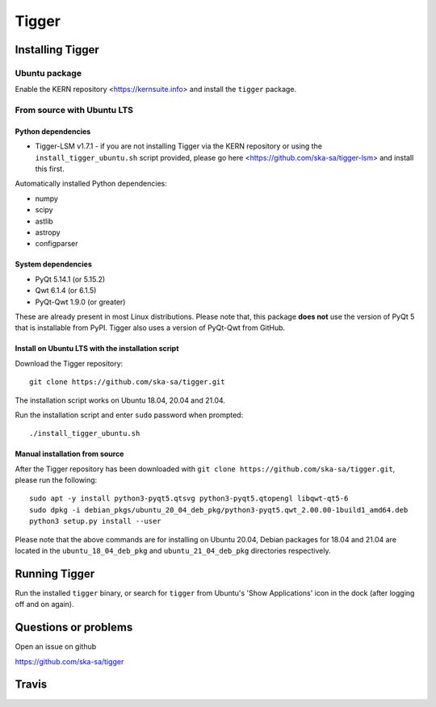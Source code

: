 ======
Tigger
======

.. image:: https://user-images.githubusercontent.com/7116312/113705452-5ac51d00-96d5-11eb-8087-5d2a8ccad99a.png

Installing Tigger
=================

Ubuntu package
--------------

Enable the KERN repository <https://kernsuite.info> and install the ``tigger`` package.

From source with Ubuntu LTS
---------------------------

Python dependencies
^^^^^^^^^^^^^^^^^^^

* Tigger-LSM v1.7.1 - if you are not installing Tigger via the KERN repository or using the ``install_tigger_ubuntu.sh`` script provided, please go here <https://github.com/ska-sa/tigger-lsm> and install this first.

Automatically installed Python dependencies:

* numpy
* scipy
* astlib
* astropy
* configparser

System dependencies
^^^^^^^^^^^^^^^^^^^

* PyQt 5.14.1 (or 5.15.2)
* Qwt 6.1.4 (or 6.1.5)
* PyQt-Qwt 1.9.0 (or greater)

These are already present in most Linux distributions. Please note that, this package **does not** use the version of PyQt 5 that is installable from PyPI. Tigger also uses a version of PyQt-Qwt from GitHub.

Install on Ubuntu LTS with the installation script
^^^^^^^^^^^^^^^^^^^^^^^^^^^^^^^^^^^^^^^^^^^^^^^^^^

Download the Tigger repository::

    git clone https://github.com/ska-sa/tigger.git

The installation script works on Ubuntu 18.04, 20.04 and 21.04.

Run the installation script and enter ``sudo`` password when prompted::

    ./install_tigger_ubuntu.sh

Manual installation from source
^^^^^^^^^^^^^^^^^^^^^^^^^^^^^^^

After the Tigger repository has been downloaded with ``git clone https://github.com/ska-sa/tigger.git``, please run the following::

    sudo apt -y install python3-pyqt5.qtsvg python3-pyqt5.qtopengl libqwt-qt5-6
    sudo dpkg -i debian_pkgs/ubuntu_20_04_deb_pkg/python3-pyqt5.qwt_2.00.00-1build1_amd64.deb
    python3 setup.py install --user

Please note that the above commands are for installing on Ubuntu 20.04, Debian packages for 18.04 and 21.04 are located in the ``ubuntu_18_04_deb_pkg`` and ``ubuntu_21_04_deb_pkg`` directories respectively.

Running Tigger
==============

Run the installed ``tigger`` binary, or search for ``tigger`` from Ubuntu's 'Show Applications' icon in the dock (after logging off and on again).

Questions or problems
=====================

Open an issue on github

https://github.com/ska-sa/tigger


Travis
======

.. image:: https://travis-ci.org/ska-sa/tigger.svg?branch=master
    :target: https://travis-ci.org/ska-sa/tigger
